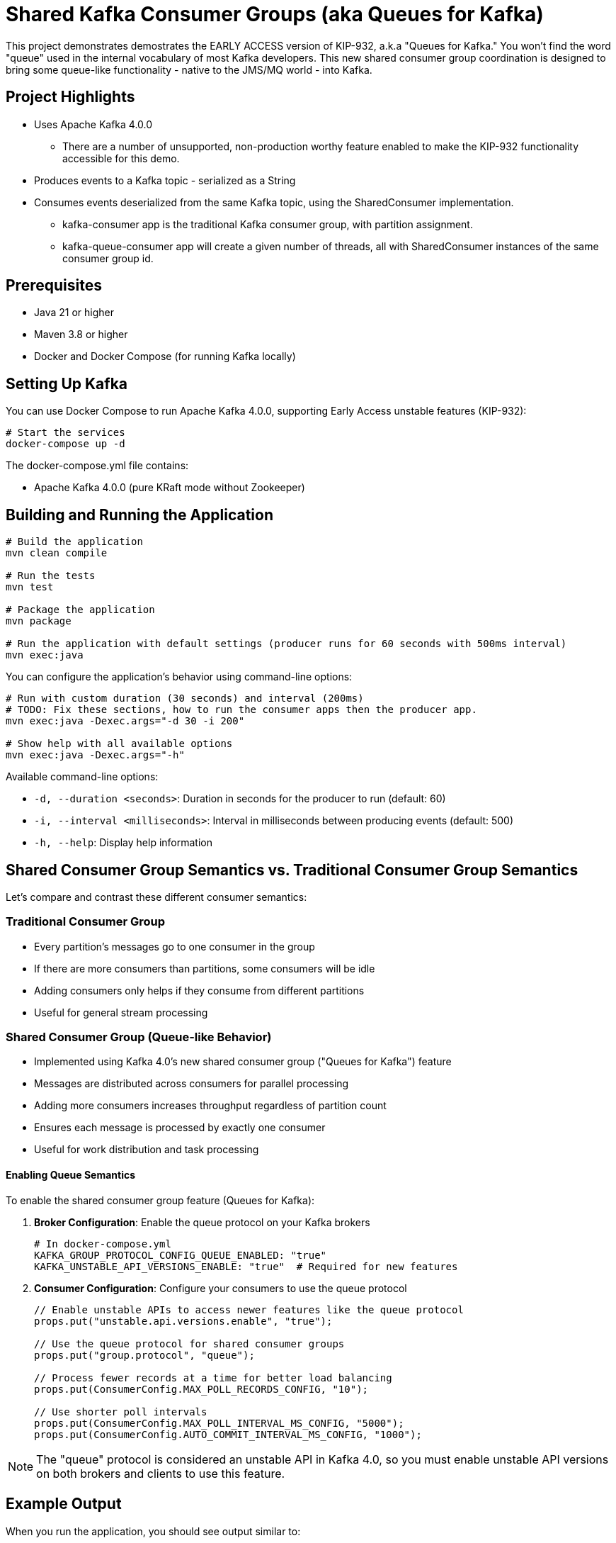 = Shared Kafka Consumer Groups (aka Queues for Kafka)

This project demonstrates demostrates the EARLY ACCESS version of KIP-932, a.k.a "Queues for Kafka." You won't find the word
"queue" used in the internal vocabulary of most Kafka developers. This new shared consumer group coordination is designed to bring some
queue-like functionality - native to the JMS/MQ world - into Kafka.

== Project Highlights

* Uses Apache Kafka 4.0.0
** There are a number of unsupported, non-production worthy feature enabled to make the KIP-932 functionality accessible for this demo.
* Produces events to a Kafka topic - serialized as a String
* Consumes events deserialized from the same Kafka topic, using the SharedConsumer implementation.
** kafka-consumer app is the traditional Kafka consumer group, with partition assignment.
** kafka-queue-consumer app will create a given number of threads, all with SharedConsumer instances of the same consumer group id.

== Prerequisites

* Java 21 or higher
* Maven 3.8 or higher
* Docker and Docker Compose (for running Kafka locally)

== Setting Up Kafka
You can use Docker Compose to run Apache Kafka 4.0.0, supporting Early Access unstable features (KIP-932):

[source,bash]
----
# Start the services
docker-compose up -d
----

The docker-compose.yml file contains:

* Apache Kafka 4.0.0 (pure KRaft mode without Zookeeper)

== Building and Running the Application

[source,bash]
----
# Build the application
mvn clean compile

# Run the tests
mvn test

# Package the application
mvn package

# Run the application with default settings (producer runs for 60 seconds with 500ms interval)
mvn exec:java
----

You can configure the application's behavior using command-line options:

[source,bash]
----
# Run with custom duration (30 seconds) and interval (200ms)
# TODO: Fix these sections, how to run the consumer apps then the producer app.
mvn exec:java -Dexec.args="-d 30 -i 200"

# Show help with all available options
mvn exec:java -Dexec.args="-h"
----

Available command-line options:

// TODO update this

* `-d, --duration <seconds>`: Duration in seconds for the producer to run (default: 60)
* `-i, --interval <milliseconds>`: Interval in milliseconds between producing events (default: 500)
* `-h, --help`: Display help information

== Shared Consumer Group Semantics vs. Traditional Consumer Group Semantics

Let's compare and contrast these different consumer semantics:

=== Traditional Consumer Group
* Every partition's messages go to one consumer in the group
* If there are more consumers than partitions, some consumers will be idle
* Adding consumers only helps if they consume from different partitions
* Useful for general stream processing

=== Shared Consumer Group (Queue-like Behavior)
* Implemented using Kafka 4.0's new shared consumer group ("Queues for Kafka") feature
* Messages are distributed across consumers for parallel processing
* Adding more consumers increases throughput regardless of partition count
* Ensures each message is processed by exactly one consumer
* Useful for work distribution and task processing

==== Enabling Queue Semantics

To enable the shared consumer group feature (Queues for Kafka):

1. *Broker Configuration*: Enable the queue protocol on your Kafka brokers
+
[source,yaml]
----
# In docker-compose.yml
KAFKA_GROUP_PROTOCOL_CONFIG_QUEUE_ENABLED: "true"
KAFKA_UNSTABLE_API_VERSIONS_ENABLE: "true"  # Required for new features
----

2. *Consumer Configuration*: Configure your consumers to use the queue protocol
+
[source,java]
----
// Enable unstable APIs to access newer features like the queue protocol
props.put("unstable.api.versions.enable", "true");

// Use the queue protocol for shared consumer groups
props.put("group.protocol", "queue");

// Process fewer records at a time for better load balancing
props.put(ConsumerConfig.MAX_POLL_RECORDS_CONFIG, "10");

// Use shorter poll intervals
props.put(ConsumerConfig.MAX_POLL_INTERVAL_MS_CONFIG, "5000");
props.put(ConsumerConfig.AUTO_COMMIT_INTERVAL_MS_CONFIG, "1000");
----

NOTE: The "queue" protocol is considered an unstable API in Kafka 4.0, so you must enable unstable API versions on both brokers and clients to use this feature.

== Example Output

When you run the application, you should see output similar to:

// TODO: Update output

[source,text]
----
10:45:22.123 [main] INFO io.confluent.devrel.App - Starting Kafka Protobuf Serialization Example with Kafka 4.0 Queues
10:45:22.567 [main] INFO io.confluent.devrel.producer.EventProducer - Event producer initialized for topic: events
10:45:22.678 [main] INFO io.confluent.devrel.consumer.EventConsumer - Event consumer initialized for topic: events with group: event-processor
10:45:22.789 [main] INFO io.confluent.devrel.consumer.SharedEventConsumer - Shared event consumer shared-consumer-1 initialized for topic: events with group: shared-event-processors
10:45:22.901 [main] INFO io.confluent.devrel.consumer.SharedEventConsumer - Shared event consumer shared-consumer-2 initialized for topic: events with group: shared-event-processors
10:45:22.950 [main] INFO io.confluent.devrel.App - All consumers started, waiting for stability...
10:45:25.953 [main] INFO io.confluent.devrel.App - Starting to produce events...
10:45:26.456 [main] INFO io.confluent.devrel.producer.EventProducer - Sent event with id: 2e15c334-0f9b-43ec-8f3a-9c0e11aa0b57 and type: CREATE

# Traditional consumer gets ALL messages (broadcast semantics)
10:45:26.789 [pool-1-thread-1] INFO io.confluent.devrel.App - Traditional consumer processing event: id=2e15c334-0f9b-43ec-8f3a-9c0e11aa0b57, type=CREATE, content=Sample message 0

# Shared consumers split the messages between them (queue semantics)
10:45:26.790 [pool-1-thread-2] INFO io.confluent.devrel.App - Shared consumer 1 starting processing of event: id=2e15c334-0f9b-43ec-8f3a-9c0e11aa0b57
10:45:27.001 [main] INFO io.confluent.devrel.producer.EventProducer - Sent event with id: f8a7b432-2c13-47d8-93e5-8b9c71a2fdef and type: CREATE
10:45:27.102 [pool-1-thread-1] INFO io.confluent.devrel.App - Traditional consumer processing event: id=f8a7b432-2c13-47d8-93e5-8b9c71a2fdef, type=CREATE, content=Sample message 1
10:45:27.103 [pool-1-thread-3] INFO io.confluent.devrel.App - Shared consumer 2 starting processing of event: id=f8a7b432-2c13-47d8-93e5-8b9c71a2fdef
10:45:27.904 [pool-1-thread-3] INFO io.confluent.devrel.App - Shared consumer 2 completed processing of event: id=f8a7b432-2c13-47d8-93e5-8b9c71a2fdef
10:45:28.290 [pool-1-thread-2] INFO io.confluent.devrel.App - Shared consumer 1 completed processing of event: id=2e15c334-0f9b-43ec-8f3a-9c0e11aa0b57

# More events are processed, with each shared consumer handling different messages
...

10:45:35.953 [main] INFO io.confluent.devrel.App - All events sent, waiting for processing to complete...
10:45:45.954 [main] INFO io.confluent.devrel.App - Shutting down consumers...
10:45:46.102 [pool-1-thread-1] INFO io.confluent.devrel.consumer.EventConsumer - Consumer closed
10:45:46.103 [pool-1-thread-2] INFO io.confluent.devrel.consumer.SharedEventConsumer - Consumer shared-consumer-1 closed
10:45:46.104 [pool-1-thread-3] INFO io.confluent.devrel.consumer.SharedEventConsumer - Consumer shared-consumer-2 closed
10:45:46.234 [main] INFO io.confluent.devrel.App - Kafka Protobuf Serialization Example completed
----

// TODO: Update explanation
Notice in the output that:

1. The traditional consumer receives all messages
2. Each shared consumer only receives some of the messages (they split the workload)
3. The shared consumers take different amounts of time to process their messages
4. No message is processed by both shared consumers - each message is handled exactly once
